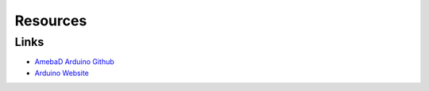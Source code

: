.. amebaDocs documentation master file, created by
   sphinx-quickstart on Fri Dec 18 01:57:15 2020.
   You can adapt this file completely to your liking, but it should at least
   contain the root `toctree` directive.

=====================================
Resources
=====================================

Links
-------

- `AmebaD Arduino Github <https://github.com/ambiot/ambd_arduino>`_

- `Arduino Website <https://www.arduino.cc/>`_

   
   
   

